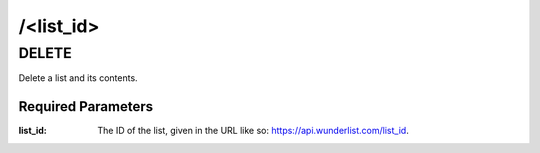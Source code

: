 /<list_id>
=============

DELETE
------

Delete a list and its contents.

Required Parameters
"""""""""""""""""""
:list_id: The ID of the list, given in the URL like so: https://api.wunderlist.com/list_id.
